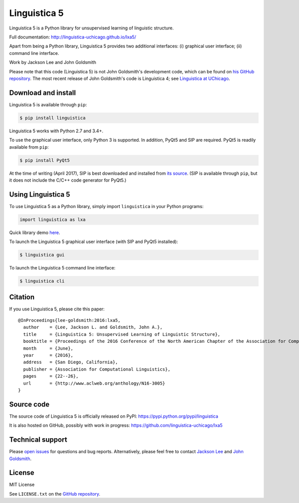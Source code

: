 Linguistica 5
=============

.. image:: https://badge.fury.io/py/linguistica.svg
   :target: https://pypi.python.org/pypi/linguistica
   :alt: PyPI version

.. image:: https://img.shields.io/pypi/pyversions/linguistica.svg
   :target: https://pypi.python.org/pypi/linguistica
   :alt: Supported Python versions

.. image:: https://img.shields.io/pypi/wheel/linguistica.svg
   :target: https://pypi.python.org/pypi/linguistica
   :alt: Wheel

.. image:: https://travis-ci.org/linguistica-uchicago/lxa5.svg?branch=master
   :target: https://travis-ci.org/linguistica-uchicago/lxa5
   :alt: Build

.. image:: https://landscape.io/github/linguistica-uchicago/lxa5/master/landscape.svg?style=flat
   :target: https://landscape.io/github/linguistica-uchicago/lxa5/master
   :alt: Code Health

Linguistica 5 is a Python library for unsupervised learning
of linguistic structure.

Full documentation: http://linguistica-uchicago.github.io/lxa5/

Apart from being a Python library, Linguistica 5 provides two additional
interfaces: (i) graphical user interface; (ii) command line interface.

Work by Jackson Lee and John Goldsmith


Please note that this code (Linguistica 5) is not John Goldsmith's development code,
which can be found on
`his GitHub repository <https://github.com/JohnAGoldsmith/lxa5_0>`_.
The most recent release of John Goldsmith's code is Linguistica 4; see
`Linguistica at UChicago <http://linguistica.uchicago.edu/>`_.


Download and install
--------------------

Linguistica 5 is available through ``pip``:

.. code-block:: bash

   $ pip install linguistica

Linguistica 5 works with Python 2.7 and 3.4+.

To use the graphical user interface, only Python 3 is supported.
In addition, PyQt5 and SIP are required.
PyQt5 is readily available from ``pip``:

.. code-block:: bash

   $ pip install PyQt5

At the time of writing (April 2017), SIP is best downloaded and installed from
`its source <http://pyqt.sourceforge.net/Docs/sip4/installation.html>`_.
(SIP is available through ``pip``, but it does not include
the C/C++ code generator for PyQt5.)


Using Linguistica 5
-------------------

To use Linguistica 5 as a Python library, simply import ``linguistica``
in your Python programs:

.. code-block:: python

   import linguistica as lxa

Quick library demo `here <http://linguistica-uchicago.github.io/lxa5/demo.html>`_.

To launch the Linguistica 5 graphical user interface
(with SIP and PyQt5 installed):

.. code-block:: bash

   $ linguistica gui

To launch the Linguistica 5 command line interface:

.. code-block:: bash

   $ linguistica cli


Citation
--------

If you use Linguistica 5, please cite this paper::

   @InProceedings{lee-goldsmith:2016:lxa5,
     author    = {Lee, Jackson L. and Goldsmith, John A.},
     title     = {Linguistica 5: Unsupervised Learning of Linguistic Structure},
     booktitle = {Proceedings of the 2016 Conference of the North American Chapter of the Association for Computational Linguistics},
     month     = {June},
     year      = {2016},
     address   = {San Diego, California},
     publisher = {Association for Computational Linguistics},
     pages     = {22--26},
     url       = {http://www.aclweb.org/anthology/N16-3005}
   }


Source code
-----------

The source code of Linguistica 5 is officially released on PyPI: https://pypi.python.org/pypi/linguistica

It is also hosted on GitHub, possibly with work in progress: https://github.com/linguistica-uchicago/lxa5


Technical support
-----------------

Please `open issues <https://github.com/linguistica-uchicago/lxa5/issues/new>`_
for questions and bug reports.
Alternatively, please feel free to contact
`Jackson Lee <http://jacksonllee.com/>`_ and
`John Goldsmith <http://people.cs.uchicago.edu/~jagoldsm/>`_.


License
-------

MIT License

See ``LICENSE.txt`` on the `GitHub repository <https://github.com/linguistica-uchicago/lxa5>`_.
